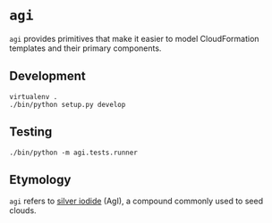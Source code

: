 * =agi=

=agi= provides primitives that make it easier to model CloudFormation templates and their primary components.

** Development

#+BEGIN_SRC
virtualenv .
./bin/python setup.py develop
#+END_SRC

** Testing

#+BEGIN_SRC
./bin/python -m agi.tests.runner
#+END_SRC
** Etymology

=agi= refers to [[http://en.wikipedia.org/wiki/Silver_iodide][silver iodide]] (AgI), a compound commonly used to seed clouds.
